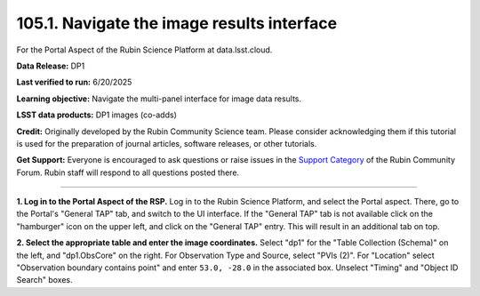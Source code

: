 .. _portal-105-1:

###########################################
105.1. Navigate the image results interface
###########################################

For the Portal Aspect of the Rubin Science Platform at data.lsst.cloud.

**Data Release:** DP1

**Last verified to run:** 6/20/2025

**Learning objective:** Navigate the multi-panel interface for image data results.

**LSST data products:** DP1 images (co-adds)

**Credit:** Originally developed by the Rubin Community Science team.
Please consider acknowledging them if this tutorial is used for the preparation of journal articles, software releases, or other tutorials.

**Get Support:** Everyone is encouraged to ask questions or raise issues in the `Support Category <https://community.lsst.org/c/support/6>`_ of the Rubin Community Forum.
Rubin staff will respond to all questions posted there.

----

**1. Log in to the Portal Aspect of the RSP.**
Log in to the Rubin Science Platform, and select the Portal aspect.
There, go to the Portal's "General TAP" tab, and switch to the UI interface.
If the "General TAP" tab is not available click on the "hamburger" icon on the upper left, and click on the "General TAP" entry.
This will result in an additional tab on top.

**2. Select the appropriate table and enter the image coordinates.**
Select "dp1" for the "Table Collection (Schema)" on the left, and "dp1.ObsCore" on the right.
For Observation Type and Source, select "PVIs (2)".
For "Location" select "Observation boundary contains point" and enter ``53.0, -28.0`` in the associated box.
Unselect "Timing" and "Object ID Search" boxes.


